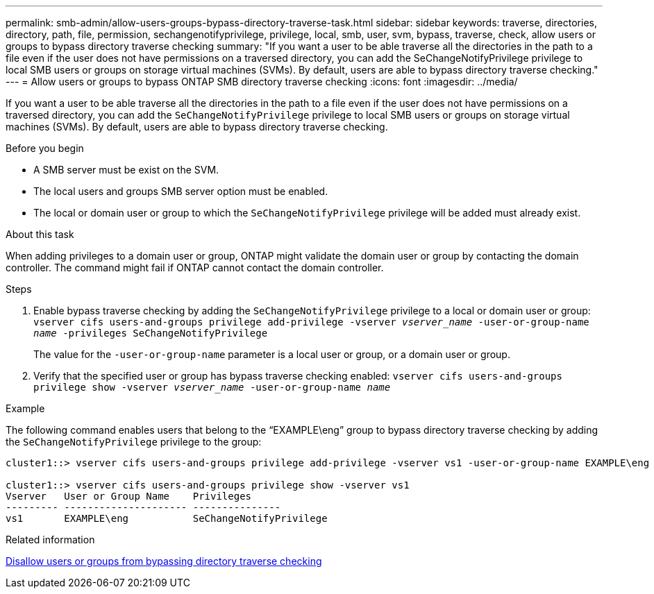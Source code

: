 ---
permalink: smb-admin/allow-users-groups-bypass-directory-traverse-task.html
sidebar: sidebar
keywords: traverse, directories, directory, path, file, permission, sechangenotifyprivilege, privilege, local, smb, user, svm, bypass, traverse, check, allow users or groups to bypass directory traverse checking
summary: "If you want a user to be able traverse all the directories in the path to a file even if the user does not have permissions on a traversed directory, you can add the SeChangeNotifyPrivilege privilege to local SMB users or groups on storage virtual machines (SVMs). By default, users are able to bypass directory traverse checking."
---
= Allow users or groups to bypass ONTAP SMB directory traverse checking
:icons: font
:imagesdir: ../media/

[.lead]
If you want a user to be able traverse all the directories in the path to a file even if the user does not have permissions on a traversed directory, you can add the `SeChangeNotifyPrivilege` privilege to local SMB users or groups on storage virtual machines (SVMs). By default, users are able to bypass directory traverse checking.

.Before you begin

* A SMB server must be exist on the SVM.
* The local users and groups SMB server option must be enabled.
* The local or domain user or group to which the `SeChangeNotifyPrivilege` privilege will be added must already exist.

.About this task

When adding privileges to a domain user or group, ONTAP might validate the domain user or group by contacting the domain controller. The command might fail if ONTAP cannot contact the domain controller.

.Steps

. Enable bypass traverse checking by adding the `SeChangeNotifyPrivilege` privilege to a local or domain user or group: `vserver cifs users-and-groups privilege add-privilege -vserver _vserver_name_ -user-or-group-name _name_ -privileges SeChangeNotifyPrivilege`
+
The value for the `-user-or-group-name` parameter is a local user or group, or a domain user or group.

. Verify that the specified user or group has bypass traverse checking enabled: `vserver cifs users-and-groups privilege show -vserver _vserver_name_ ‑user-or-group-name _name_`

.Example

The following command enables users that belong to the "`EXAMPLE\eng`" group to bypass directory traverse checking by adding the `SeChangeNotifyPrivilege` privilege to the group:

----
cluster1::> vserver cifs users-and-groups privilege add-privilege -vserver vs1 -user-or-group-name EXAMPLE\eng -privileges SeChangeNotifyPrivilege

cluster1::> vserver cifs users-and-groups privilege show -vserver vs1
Vserver   User or Group Name    Privileges
--------- --------------------- ---------------
vs1       EXAMPLE\eng           SeChangeNotifyPrivilege
----

.Related information

xref:disallow-users-groups-bypass-directory-traverse-task.adoc[Disallow users or groups from bypassing directory traverse checking]


// 2025 June 18, ONTAPDOC-2981
// 4 Feb 2022, BURT 1451789 